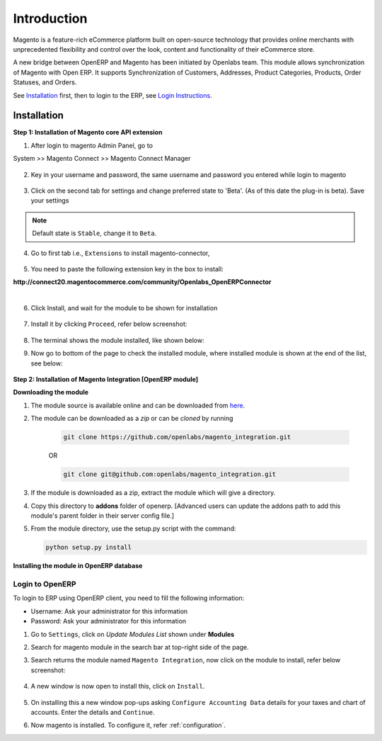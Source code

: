 Introduction
============

Magento is a feature-rich eCommerce platform built on open-source technology
that provides online merchants with unprecedented flexibility and control over
the look, content and functionality of their eCommerce store.

A new bridge between OpenERP and Magento has been initiated by Openlabs team.
This module allows synchronization of Magento with Open ERP. It
supports Synchronization of Customers, Addresses, Product Categories, Products,
Order Statuses, and Orders.

See `Installation`_ first, then to login to the ERP, see `Login Instructions`_.

.. _installation:

Installation
------------

**Step 1: Installation of Magento core API extension**

1. After login to magento Admin Panel, go to

System >> Magento Connect >> Magento Connect Manager

    .. image:: _images/goto-magento-connect-manager.png
       :width: 800
       :align: center

2. Key in your username and password, the same username and password you entered
   while login to magento
    
    .. image:: _images/login-magento-connect-manager.png
       :width: 800
       :align: center

3. Click on the second tab for settings and change preferred state to 'Beta'.
   (As of this date the plug-in is beta). Save your settings 

   .. image:: _images/set-to-beta.png
      :width: 800
      :align: center

.. note::
   Default state is ``Stable``, change it to ``Beta``.

4. Go to first tab i.e., ``Extensions`` to install magento-connector,

    .. image:: _images/magento-connect-manager.png
       :width: 800
       :align: center

5. You need to paste the following extension key in the box to install:

| **http://connect20.magentocommerce.com/community/Openlabs_OpenERPConnector**

|

    .. image:: _images/extension-key.png
       :width: 800
       :align: center

6. Click Install, and wait for the module to be shown for installation 

    .. image:: _images/loading.png
       :width: 800
       :align: center

7. Install it by clicking ``Proceed``, refer below screenshot:

    .. image:: _images/confirm-key.png
       :width: 800
       :align: center

8. The terminal shows the module installed, like shown below:

   .. image:: _images/terminal-refresh.png
      :width: 800
      :align: center

9. Now go to bottom of the page to check the installed module, where
   installed module is shown at the end of the list, see below:

    .. image:: _images/module-installed.png
       :width: 800
       :align: center


**Step 2: Installation of Magento Integration [OpenERP module]**

**Downloading the module**

1. The module source is available online and can be downloaded from
   `here <https://github.com/openlabs/magento_integration>`_.

2. The module can be downloaded as a `zip` or can be `cloned` by running

    .. code-block:: sh

        git clone https://github.com/openlabs/magento_integration.git

    OR

    .. code-block:: sh

        git clone git@github.com:openlabs/magento_integration.git

3. If the module is downloaded as a zip, extract the module which will
   give a directory.

4. Copy this directory to **addons** folder of openerp. [Advanced
   users can update the addons path to add this module's parent folder in their
   server config file.]

5. From the module directory, use the setup.py script with the command:

   .. code-block:: sh

        python setup.py install

**Installing the module in OpenERP database**

.. _Login Instructions:

Login to OpenERP
++++++++++++++++

To login to ERP using OpenERP client, you need to fill the following
information:

* Username: Ask your administrator for this information
* Password: Ask your administrator for this information

.. image:: _images/Login.png
    :width: 1000
    :align: center

1. Go to ``Settings``, click on *Update Modules List* shown under **Modules**

2. Search for magento module in the search bar at top-right side of the page.

3. Search returns the module named ``Magento Integration``, now click on
   the module to install, refer below screenshot:

    .. image:: _images/search_magento.png
        :width: 800
        :align: center

4. A new window is now open to install this, click on ``Install``.

    .. image:: _images/Install_magento.png
       :width: 800

5. On installing this a new window pop-ups asking ``Configure Accounting
   Data`` details for your taxes and chart of accounts. Enter the details
   and ``Continue``.

   .. image:: _images/Account_data.png
      :width: 800
      :align: center

6. Now magento is installed. To configure it, refer :ref:`configuration`.

